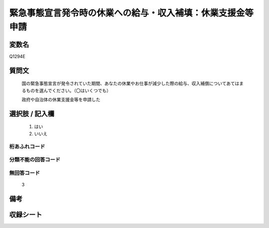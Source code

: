 .. title:: Q1294E
.. rst-class:: item

====================================================================================================
緊急事態宣言発令時の休業への給与・収入補填：休業支援金等申請
====================================================================================================

.. rst-class:: varname

変数名
==================

Q1294E

.. rst-class:: question

質問文
==================


   国の緊急事態宣言が発令されていた期間、あなたの休業やお仕事が減少した際の給与、収入補償についてあてはまるものを選んでください。（〇はいくつでも）


   政府や自治体の休業支援金等を申請した





.. rst-class:: answer

選択肢 / 記入欄
======================

  1. はい
  2. いいえ
  



.. rst-class:: overflow

桁あふれコード
-------------------------------
  


.. rst-class:: not_classified

分類不能の回答コード
-------------------------------------
  


.. rst-class:: not_available

無回答コード
-------------------------------------
  3


.. rst-class:: bikou

備考
==================
 



.. rst-class:: include_sheet

収録シート
=======================================
.. hlist::
   :columns: 3
   
   
   * p28_5
   
   


.. index:: Q1294E
